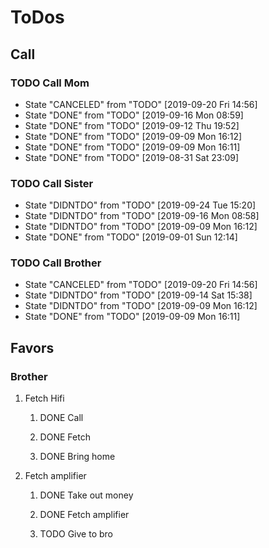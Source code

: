 
* ToDos
** Call
*** TODO Call Mom
    SCHEDULED: <2019-09-24 Tue +4d>
    :PROPERTIES:
    :LAST_REPEAT: [2019-09-20 Fri 14:56]
    :END:
    - State "CANCELED"   from "TODO"       [2019-09-20 Fri 14:56]
    - State "DONE"       from "TODO"       [2019-09-16 Mon 08:59]
    - State "DONE"       from "TODO"       [2019-09-12 Thu 19:52]
    - State "DONE"       from "TODO"       [2019-09-09 Mon 16:12]
    - State "DONE"       from "TODO"       [2019-09-09 Mon 16:11]
    - State "DONE"       from "TODO"       [2019-08-31 Sat 23:09]
*** TODO Call Sister
    SCHEDULED: <2019-09-30 Mon +1w>
    :PROPERTIES:
    :LAST_REPEAT: [2019-09-24 Tue 15:20]
    :END:
    - State "DIDNTDO"    from "TODO"       [2019-09-24 Tue 15:20]
    - State "DIDNTDO"    from "TODO"       [2019-09-16 Mon 08:58]
    - State "DIDNTDO"    from "TODO"       [2019-09-09 Mon 16:12]
    - State "DONE"       from "TODO"       [2019-09-01 Sun 12:14]
*** TODO Call Brother
    SCHEDULED: <2019-09-26 Thu +6d>
    :PROPERTIES:
    :LAST_REPEAT: [2019-09-20 Fri 14:56]
    :END:
    - State "CANCELED"   from "TODO"       [2019-09-20 Fri 14:56]
    - State "DIDNTDO"    from "TODO"       [2019-09-14 Sat 15:38]
    - State "DIDNTDO"    from "TODO"       [2019-09-09 Mon 16:12]
    - State "DONE"       from "TODO"       [2019-09-09 Mon 16:11]
** Favors
*** Brother
**** Fetch Hifi
***** DONE Call
      SCHEDULED: <2019-09-16 Mon>
***** DONE Fetch
      SCHEDULED: <2019-09-16 Mon>
***** DONE Bring home
      SCHEDULED: <2019-09-18 Wed>
**** Fetch amplifier
***** DONE Take out money
      SCHEDULED: <2019-09-23 Mon>
***** DONE Fetch amplifier
      SCHEDULED: <2019-09-23 Mon>
***** TODO Give to bro
      SCHEDULED: <2019-09-26 Thu>
